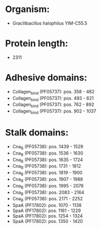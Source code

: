 * Organism:
- Gracilibacillus halophilus YIM-C55.5
* Protein length:
- 2311
* Adhesive domains:
- Collagen_bind (PF05737): pos. 358 - 482
- Collagen_bind (PF05737): pos. 493 - 621
- Collagen_bind (PF05737): pos. 762 - 892
- Collagen_bind (PF05737): pos. 902 - 1037
* Stalk domains:
- Cna_B (PF05738): pos. 1439 - 1529
- Cna_B (PF05738): pos. 1536 - 1630
- Cna_B (PF05738): pos. 1635 - 1724
- Cna_B (PF05738): pos. 1731 - 1812
- Cna_B (PF05738): pos. 1819 - 1900
- Cna_B (PF05738): pos. 1907 - 1988
- Cna_B (PF05738): pos. 1995 - 2076
- Cna_B (PF05738): pos. 2083 - 2164
- Cna_B (PF05738): pos. 2171 - 2252
- SpaA (PF17802): pos. 1070 - 1138
- SpaA (PF17802): pos. 1161 - 1229
- SpaA (PF17802): pos. 1254 - 1324
- SpaA (PF17802): pos. 1350 - 1420

